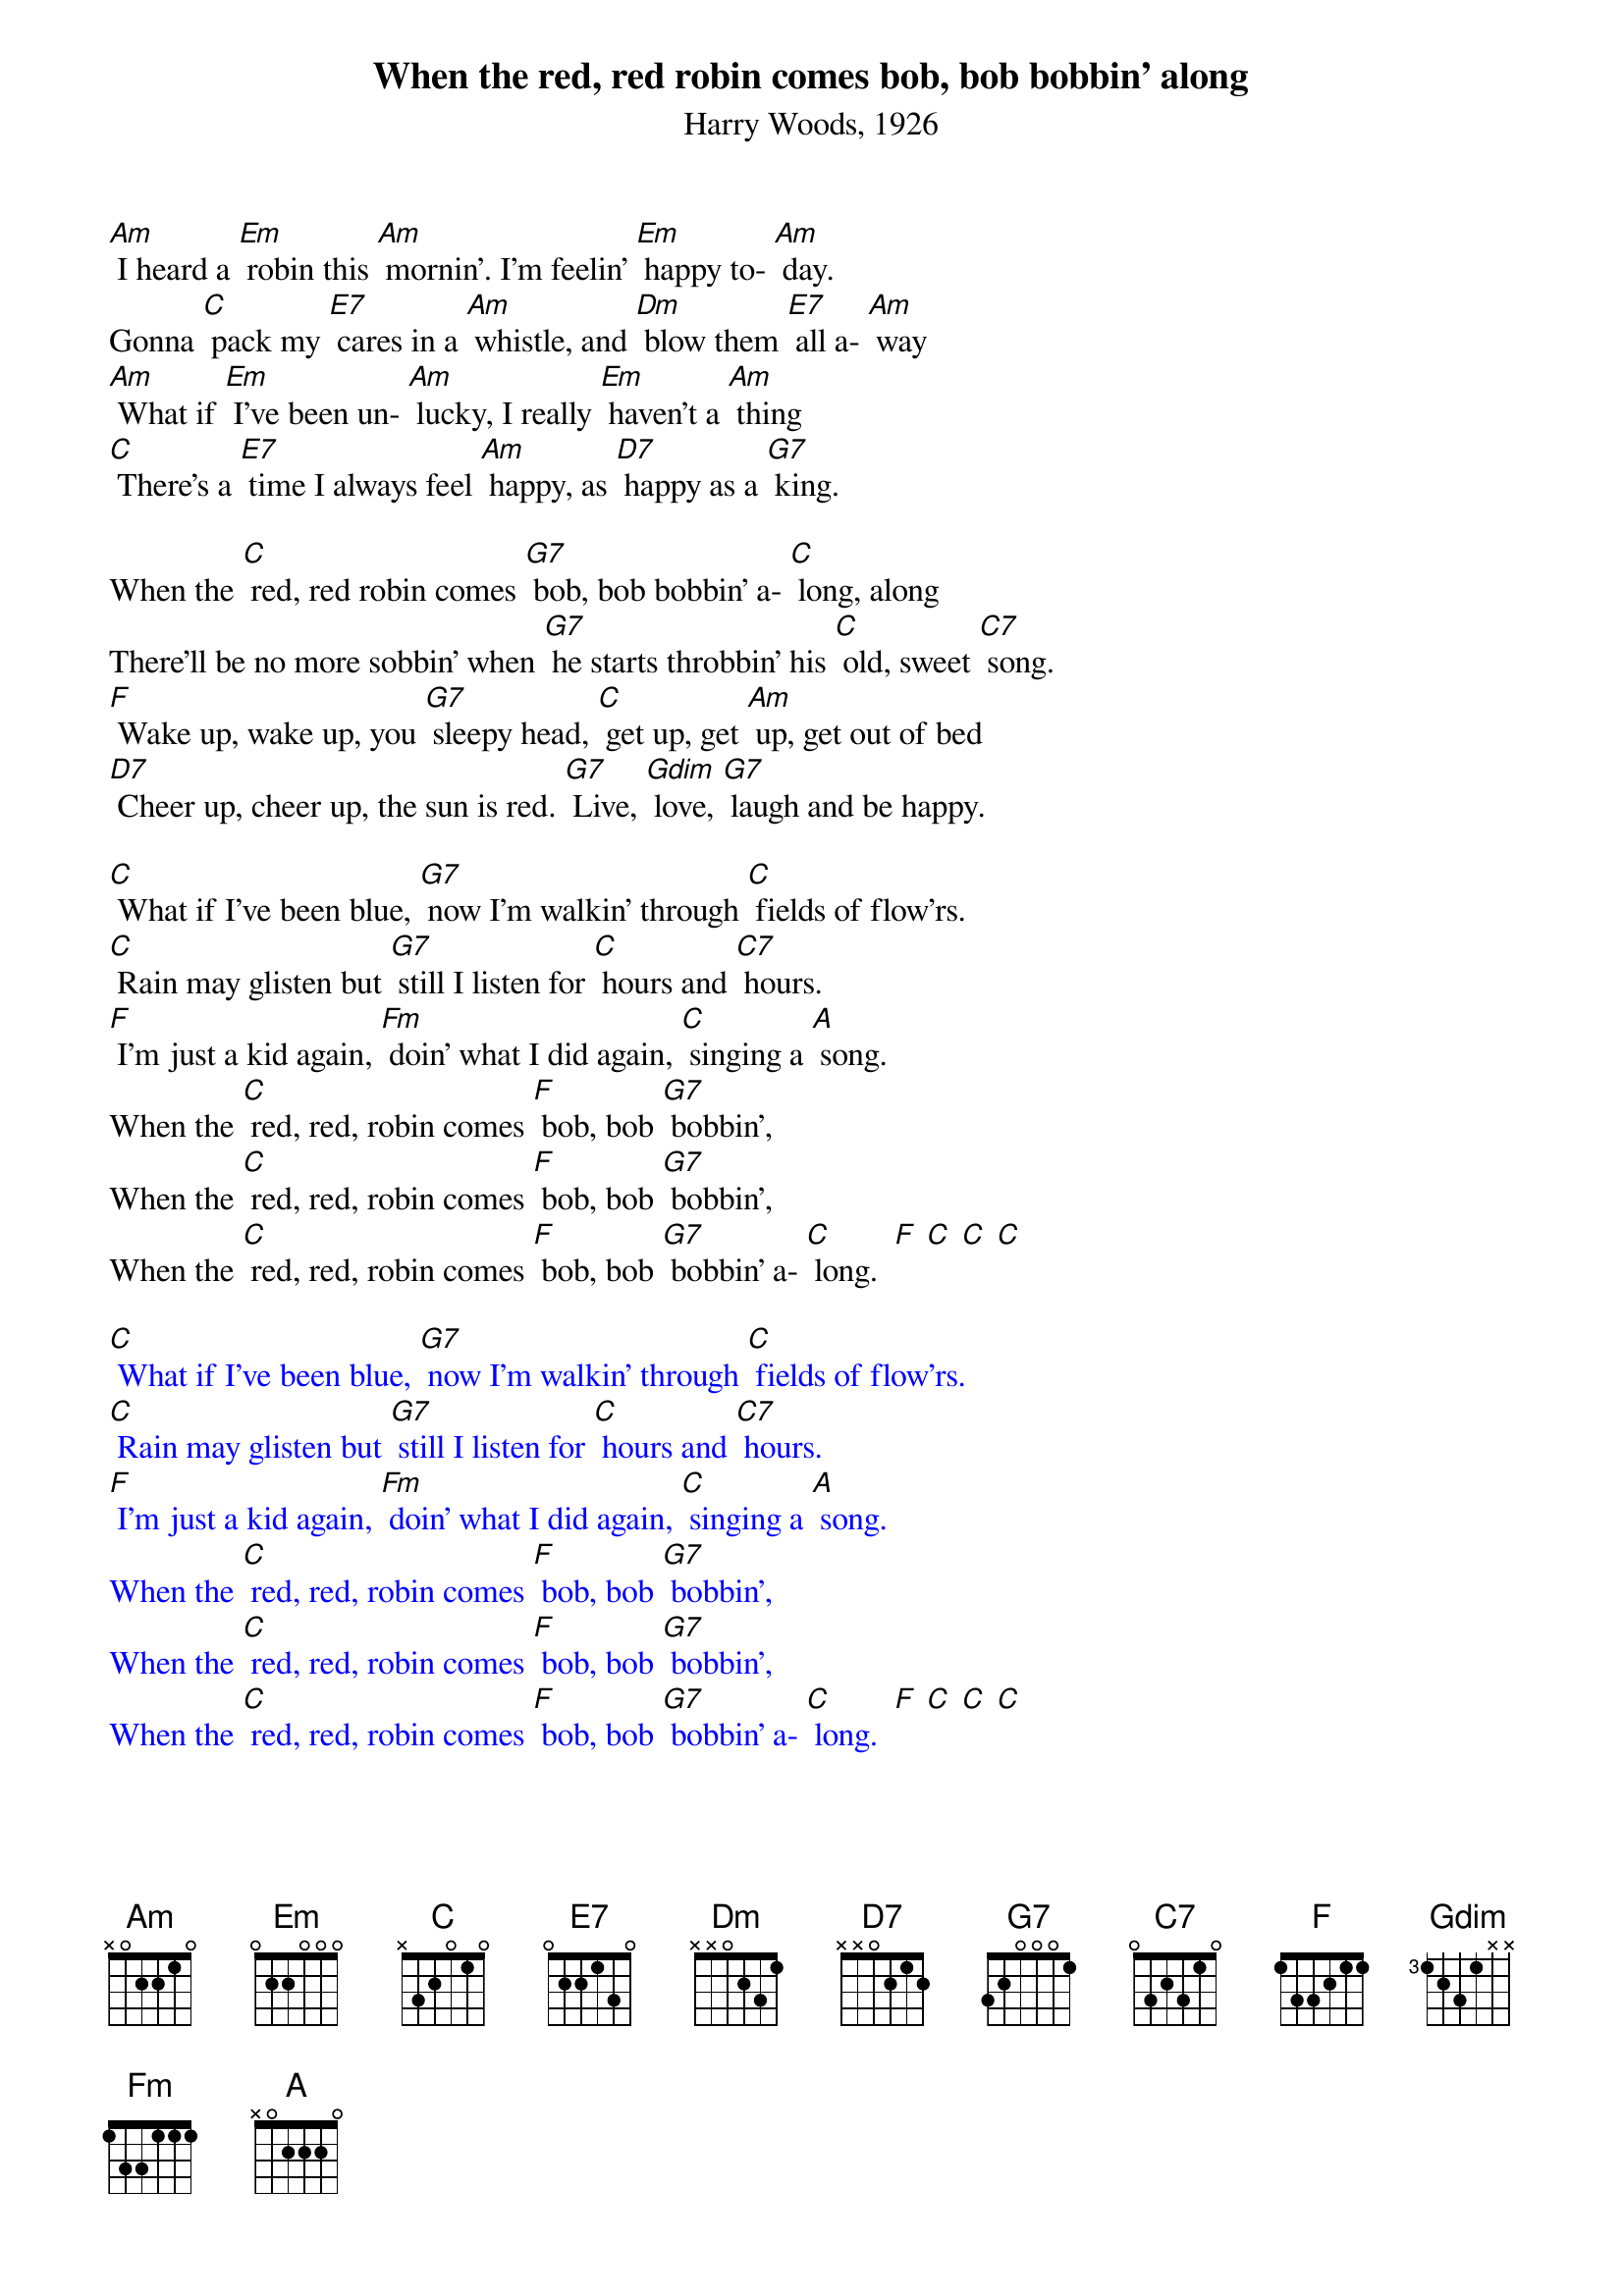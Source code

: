 {t: When the red, red robin comes bob, bob bobbin' along}
{st: Harry Woods, 1926}

[Am] I heard a [Em] robin this [Am] mornin'. I'm feelin' [Em] happy to- [Am] day.
Gonna [C] pack my [E7] cares in a [Am] whistle, and [Dm] blow them [E7] all a- [Am] way
[Am] What if [Em] I've been un- [Am] lucky, I really [Em] haven't a [Am] thing
[C] There's a [E7] time I always feel [Am] happy, as [D7] happy as a [G7] king.

When the [C] red, red robin comes [G7] bob, bob bobbin' a- [C] long, along
There'll be no more sobbin' when [G7] he starts throbbin' his [C] old, sweet [C7] song.
[F] Wake up, wake up, you [G7] sleepy head, [C] get up, get [Am] up, get out of bed
[D7] Cheer up, cheer up, the sun is red. [G7] Live, [Gdim] love, [G7] laugh and be happy.

[C] What if I've been blue, [G7] now I'm walkin' through [C] fields of flow'rs.
[C] Rain may glisten but [G7] still I listen for [C] hours and [C7] hours.
[F] I'm just a kid again, [Fm] doin' what I did again, [C] singing a [A] song.
When the [C] red, red, robin comes [F] bob, bob [G7] bobbin',
When the [C] red, red, robin comes [F] bob, bob [G7] bobbin',
When the [C] red, red, robin comes [F] bob, bob [G7] bobbin' a- [C] long.  [F] [C] [C] [C]

{textcolour: blue}
[C] What if I've been blue, [G7] now I'm walkin' through [C] fields of flow'rs.
[C] Rain may glisten but [G7] still I listen for [C] hours and [C7] hours.
[F] I'm just a kid again, [Fm] doin' what I did again, [C] singing a [A] song.
When the [C] red, red, robin comes [F] bob, bob [G7] bobbin',
When the [C] red, red, robin comes [F] bob, bob [G7] bobbin',
When the [C] red, red, robin comes [F] bob, bob [G7] bobbin' a- [C] long.  [F] [C] [C] [C]
{textcolour}
